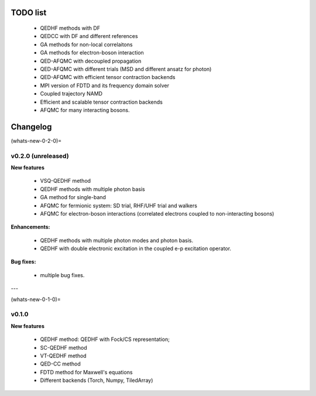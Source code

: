 
TODO list
=========

  - QEDHF methods with DF
  - QEDCC with DF and different references
  - GA methods for non-local correlaitons
  - GA methods for electron-boson interaction
  - QED-AFQMC with decoupled propagation
  - QED-AFQMC with different trials (MSD and different ansatz for photon)
  - QED-AFQMC with efficient tensor contraction backends
  - MPI version of FDTD and its frequency domain solver
  - Coupled trajectory NAMD
  - Efficient and scalable tensor contraction backends
  - AFQMC for many interacting bosons.

Changelog
=========

.. code release rules (or the rule of updating tags)
.. we have three digits in version number: major, minor and micro (x.x.x):
.. 1) Update the micro number if there are sigificant enhancements/fixes;
.. 2) Update minor number if there are new features
.. 3) Update major number when the minor hits 10 (e.g., 0.9.x -> 1.0.0).

(whats-new-0-2-0)=

v0.2.0 (unreleased)
-------------------

**New features**

  - VSQ-QEDHF method
  - QEDHF methods with multiple photon basis
  - GA method for single-band
  - AFQMC for fermionic system: SD trial, RHF/UHF trial and walkers
  - AFQMC for electron-boson interactions (correlated electrons coupled to non-interacting bosons)

**Enhancements:**

  - QEDHF methods with multiple photon modes and photon basis.
  - QEDHF with double electronic excitation in the coupled e-p excitation operator.

**Bug fixes:**

  - multiple bug fixes.

---

(whats-new-0-1-0)=

v0.1.0
------

**New features**

  - QEDHF method: QEDHF with Fock/CS representation;
  - SC-QEDHF method
  - VT-QEDHF method
  - QED-CC method
  - FDTD method for Maxwell's equations
  - Different backends (Torch, Numpy, TiledArray)
